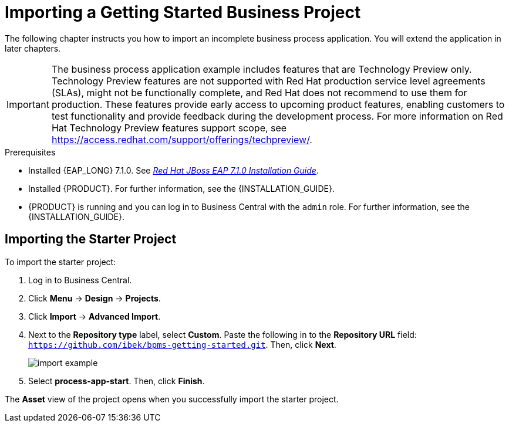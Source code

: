 [id='_importing_a_getting_started_business_project']
= Importing a Getting Started Business Project

The following chapter instructs you how to import an incomplete business process application. You will extend the application in later chapters.

[IMPORTANT]
====
The business process application example includes features that are Technology Preview only. Technology Preview features are not supported with Red Hat production service level agreements (SLAs), might not be functionally complete, and Red Hat does not recommend to use them for production. These features provide early access to upcoming product features, enabling customers to test functionality and provide feedback during the development process.
For more information on Red Hat Technology Preview features support scope, see https://access.redhat.com/support/offerings/techpreview/.
====

.Prerequisites
* Installed {EAP_LONG} 7.1.0. See  https://access.redhat.com/documentation/en-us/red_hat_jboss_enterprise_application_platform/7.1/html-single/installation_guide/[_Red Hat JBoss EAP 7.1.0 Installation Guide_].
* Installed {PRODUCT}. For further information, see the {INSTALLATION_GUIDE}.
* {PRODUCT} is running and you can log in to Business Central with the `admin` role. For further information, see the {INSTALLATION_GUIDE}.

== Importing the Starter Project

To import the starter project:

. Log in to Business Central.
. Click *Menu* -> *Design* -> *Projects*.
. Click *Import* -> *Advanced Import*.
. Next to the *Repository type* label, select *Custom*. Paste the following in to the *Repository URL* field: `https://github.com/ibek/bpms-getting-started.git`. Then, click *Next*.
+
image::import-example.png[]

. Select *process-app-start*. Then, click *Finish*.

The *Asset* view of the project opens when you successfully import the starter project.

